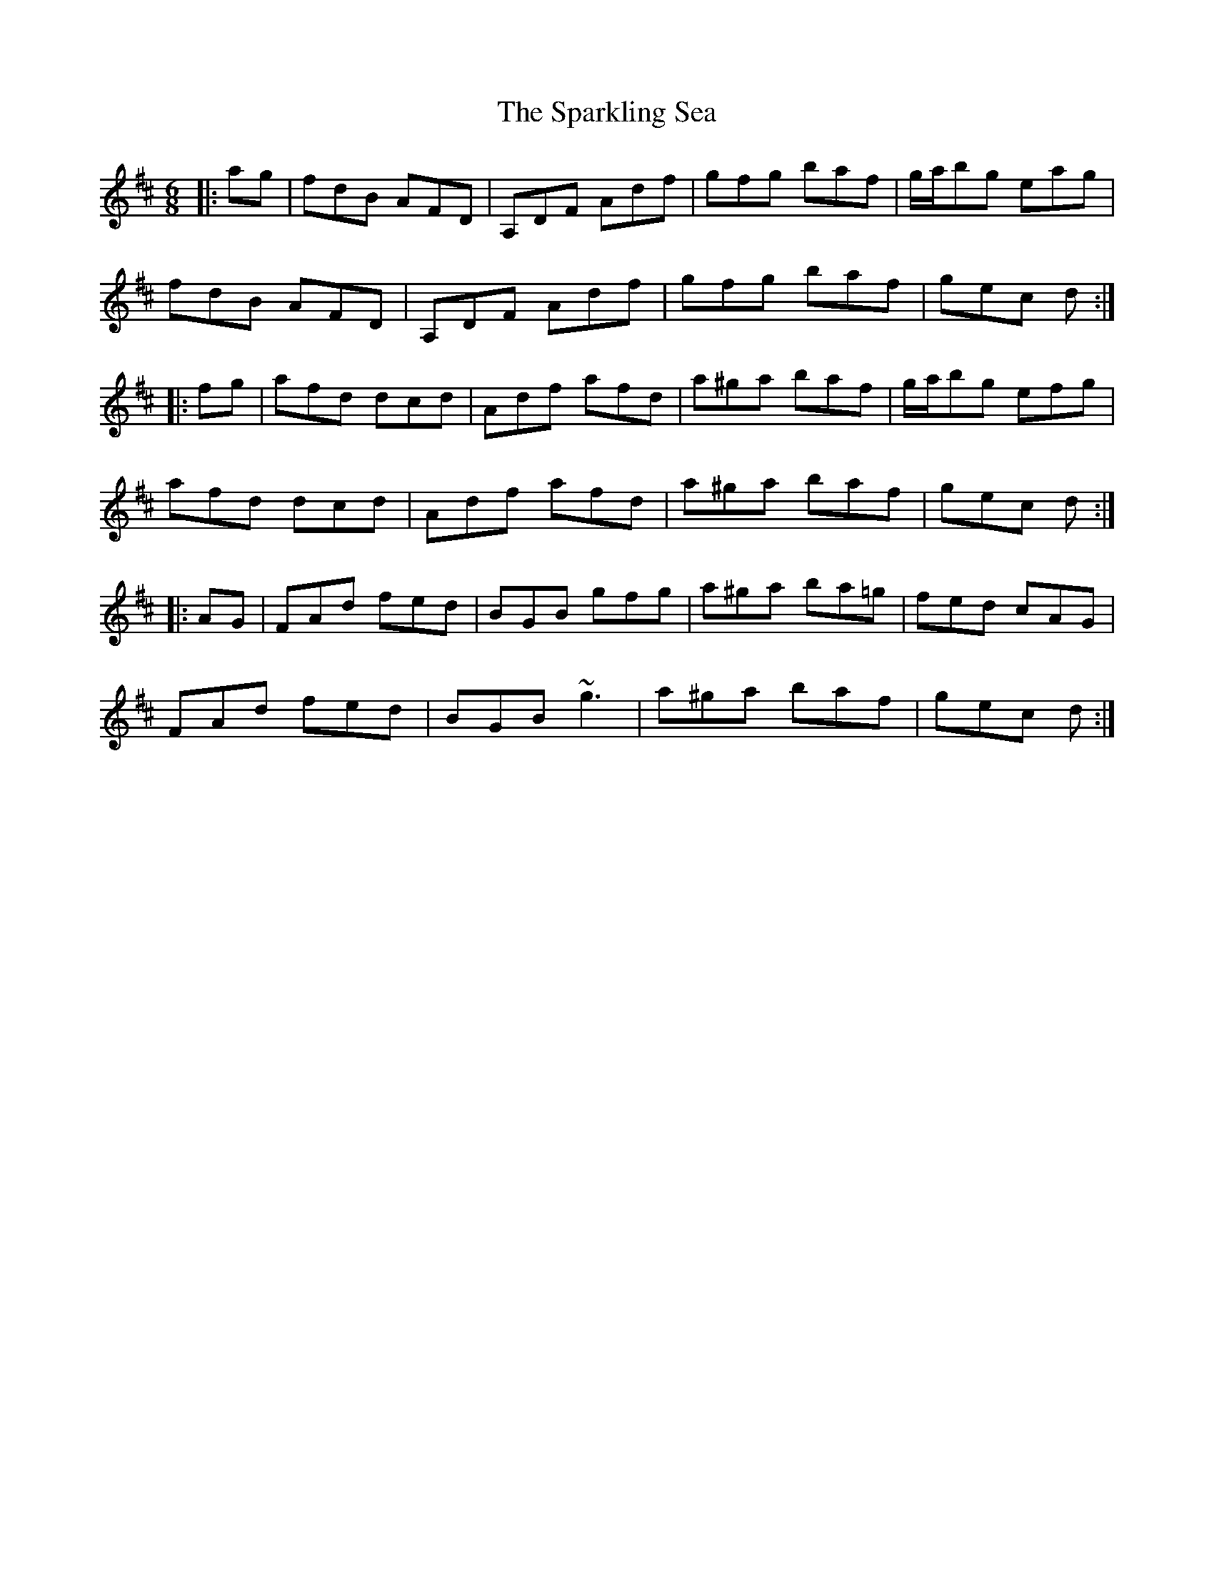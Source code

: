 X: 37973
T: Sparkling Sea, The
R: jig
M: 6/8
K: Dmajor
|:ag|fdB AFD|A,DF Adf|gfg baf|g/2a/2bg eag|
fdB AFD|A,DF Adf|gfg baf|gec d:|
|:fg|afd dcd|Adf afd|a^ga baf|g/2a/2bg efg|
afd dcd|Adf afd|a^ga baf|gec d:|
|:AG|FAd fed|BGB gfg|a^ga ba=g|fed cAG|
FAd fed|BGB ~g3|a^ga baf|gec d:|

